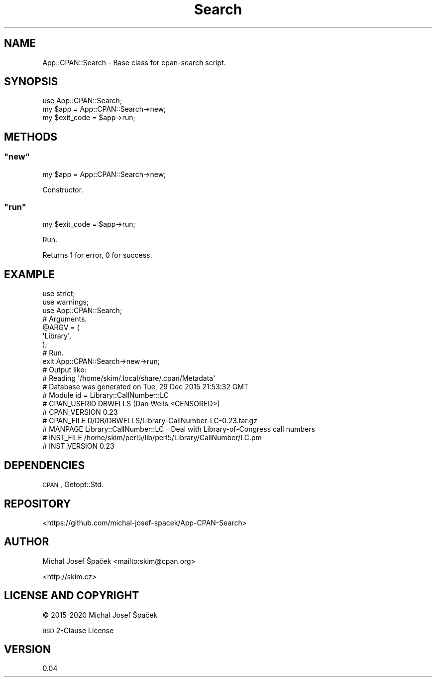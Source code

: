 .\" Automatically generated by Pod::Man 4.14 (Pod::Simple 3.40)
.\"
.\" Standard preamble:
.\" ========================================================================
.de Sp \" Vertical space (when we can't use .PP)
.if t .sp .5v
.if n .sp
..
.de Vb \" Begin verbatim text
.ft CW
.nf
.ne \\$1
..
.de Ve \" End verbatim text
.ft R
.fi
..
.\" Set up some character translations and predefined strings.  \*(-- will
.\" give an unbreakable dash, \*(PI will give pi, \*(L" will give a left
.\" double quote, and \*(R" will give a right double quote.  \*(C+ will
.\" give a nicer C++.  Capital omega is used to do unbreakable dashes and
.\" therefore won't be available.  \*(C` and \*(C' expand to `' in nroff,
.\" nothing in troff, for use with C<>.
.tr \(*W-
.ds C+ C\v'-.1v'\h'-1p'\s-2+\h'-1p'+\s0\v'.1v'\h'-1p'
.ie n \{\
.    ds -- \(*W-
.    ds PI pi
.    if (\n(.H=4u)&(1m=24u) .ds -- \(*W\h'-12u'\(*W\h'-12u'-\" diablo 10 pitch
.    if (\n(.H=4u)&(1m=20u) .ds -- \(*W\h'-12u'\(*W\h'-8u'-\"  diablo 12 pitch
.    ds L" ""
.    ds R" ""
.    ds C` ""
.    ds C' ""
'br\}
.el\{\
.    ds -- \|\(em\|
.    ds PI \(*p
.    ds L" ``
.    ds R" ''
.    ds C`
.    ds C'
'br\}
.\"
.\" Escape single quotes in literal strings from groff's Unicode transform.
.ie \n(.g .ds Aq \(aq
.el       .ds Aq '
.\"
.\" If the F register is >0, we'll generate index entries on stderr for
.\" titles (.TH), headers (.SH), subsections (.SS), items (.Ip), and index
.\" entries marked with X<> in POD.  Of course, you'll have to process the
.\" output yourself in some meaningful fashion.
.\"
.\" Avoid warning from groff about undefined register 'F'.
.de IX
..
.nr rF 0
.if \n(.g .if rF .nr rF 1
.if (\n(rF:(\n(.g==0)) \{\
.    if \nF \{\
.        de IX
.        tm Index:\\$1\t\\n%\t"\\$2"
..
.        if !\nF==2 \{\
.            nr % 0
.            nr F 2
.        \}
.    \}
.\}
.rr rF
.\" ========================================================================
.\"
.IX Title "Search 3"
.TH Search 3 "2020-04-05" "perl v5.32.0" "User Contributed Perl Documentation"
.\" For nroff, turn off justification.  Always turn off hyphenation; it makes
.\" way too many mistakes in technical documents.
.if n .ad l
.nh
.SH "NAME"
App::CPAN::Search \- Base class for cpan\-search script.
.SH "SYNOPSIS"
.IX Header "SYNOPSIS"
.Vb 1
\& use App::CPAN::Search;
\&
\& my $app = App::CPAN::Search\->new;
\& my $exit_code = $app\->run;
.Ve
.SH "METHODS"
.IX Header "METHODS"
.ie n .SS """new"""
.el .SS "\f(CWnew\fP"
.IX Subsection "new"
.Vb 1
\& my $app = App::CPAN::Search\->new;
.Ve
.PP
Constructor.
.ie n .SS """run"""
.el .SS "\f(CWrun\fP"
.IX Subsection "run"
.Vb 1
\& my $exit_code = $app\->run;
.Ve
.PP
Run.
.PP
Returns 1 for error, 0 for success.
.SH "EXAMPLE"
.IX Header "EXAMPLE"
.Vb 2
\& use strict;
\& use warnings;
\&
\& use App::CPAN::Search;
\&
\& # Arguments.
\& @ARGV = (
\&         \*(AqLibrary\*(Aq,
\& );
\&
\& # Run.
\& exit App::CPAN::Search\->new\->run;
\&
\& # Output like:
\& # Reading \*(Aq/home/skim/.local/share/.cpan/Metadata\*(Aq
\& #   Database was generated on Tue, 29 Dec 2015 21:53:32 GMT
\& # Module id = Library::CallNumber::LC
\& #     CPAN_USERID  DBWELLS (Dan Wells <CENSORED>)
\& #     CPAN_VERSION 0.23
\& #     CPAN_FILE    D/DB/DBWELLS/Library\-CallNumber\-LC\-0.23.tar.gz
\& #     MANPAGE      Library::CallNumber::LC \- Deal with Library\-of\-Congress call numbers
\& #     INST_FILE    /home/skim/perl5/lib/perl5/Library/CallNumber/LC.pm
\& #     INST_VERSION 0.23
.Ve
.SH "DEPENDENCIES"
.IX Header "DEPENDENCIES"
\&\s-1CPAN\s0,
Getopt::Std.
.SH "REPOSITORY"
.IX Header "REPOSITORY"
<https://github.com/michal\-josef\-spacek/App\-CPAN\-Search>
.SH "AUTHOR"
.IX Header "AUTHOR"
Michal Josef Špaček <mailto:skim@cpan.org>
.PP
<http://skim.cz>
.SH "LICENSE AND COPYRIGHT"
.IX Header "LICENSE AND COPYRIGHT"
© 2015\-2020 Michal Josef Špaček
.PP
\&\s-1BSD\s0 2\-Clause License
.SH "VERSION"
.IX Header "VERSION"
0.04
